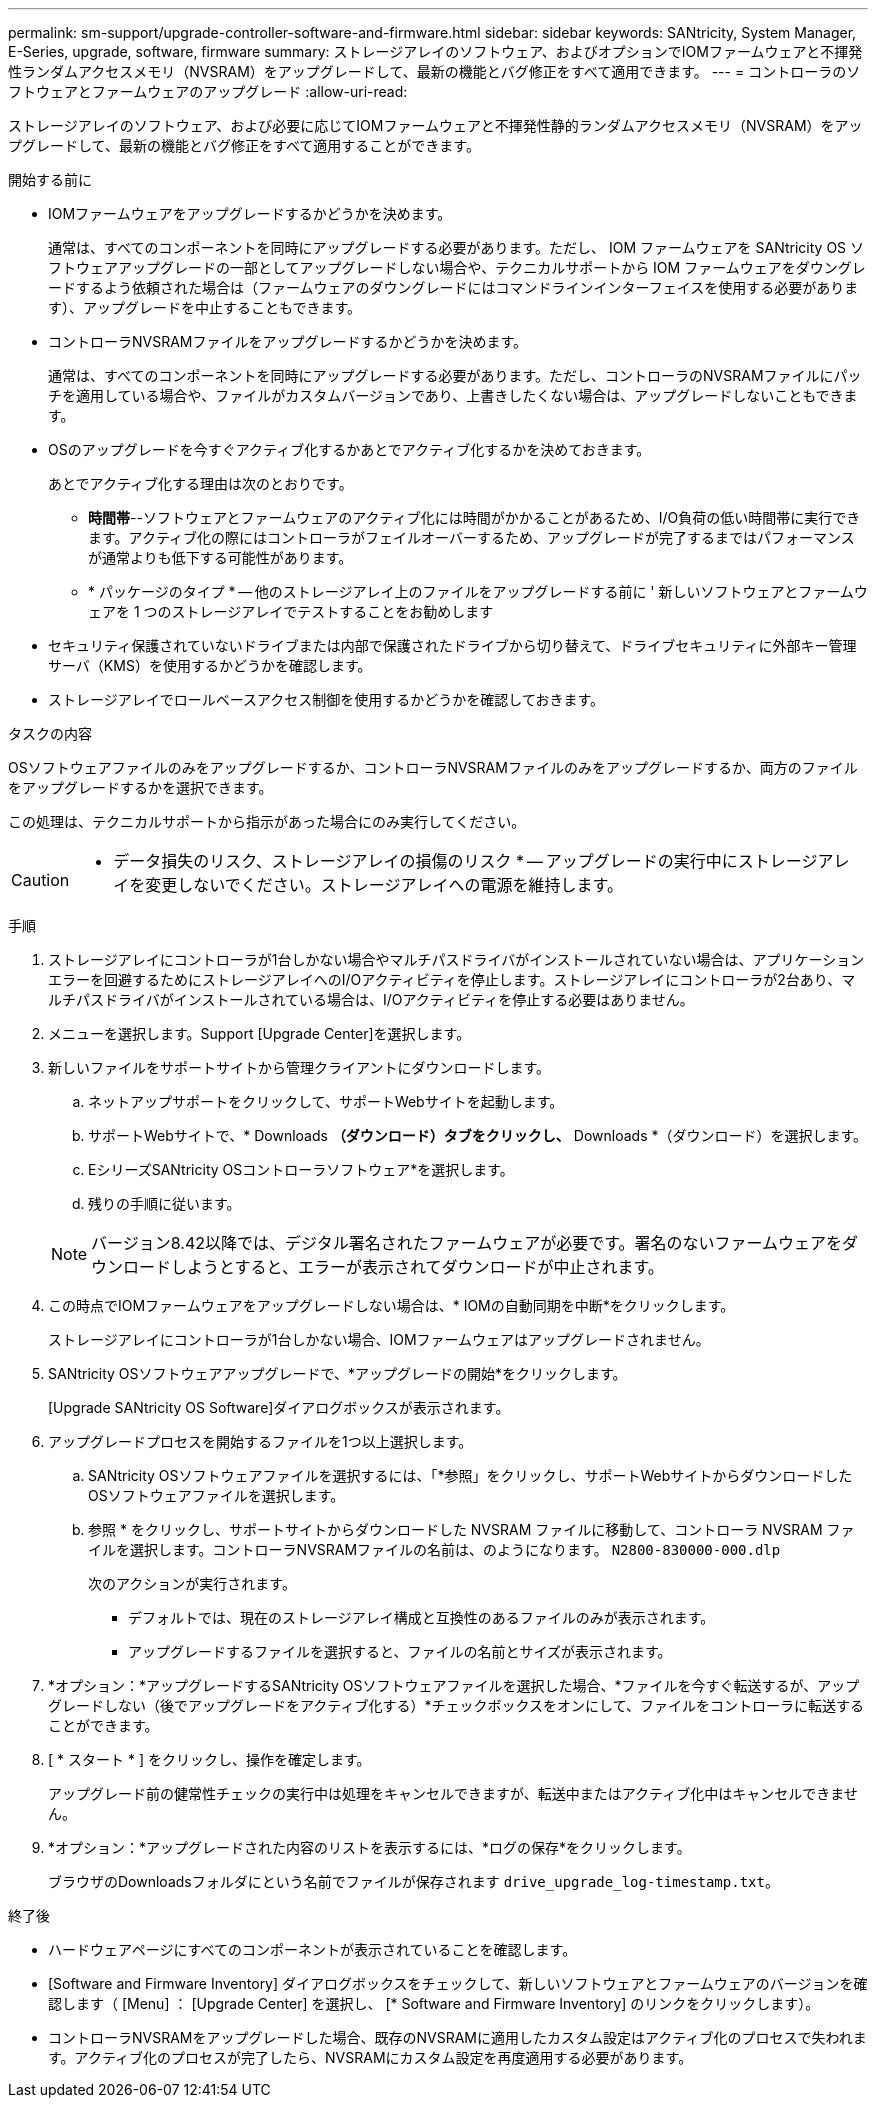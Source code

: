 ---
permalink: sm-support/upgrade-controller-software-and-firmware.html 
sidebar: sidebar 
keywords: SANtricity, System Manager, E-Series, upgrade, software, firmware 
summary: ストレージアレイのソフトウェア、およびオプションでIOMファームウェアと不揮発性ランダムアクセスメモリ（NVSRAM）をアップグレードして、最新の機能とバグ修正をすべて適用できます。 
---
= コントローラのソフトウェアとファームウェアのアップグレード
:allow-uri-read: 


[role="lead"]
ストレージアレイのソフトウェア、および必要に応じてIOMファームウェアと不揮発性静的ランダムアクセスメモリ（NVSRAM）をアップグレードして、最新の機能とバグ修正をすべて適用することができます。

.開始する前に
* IOMファームウェアをアップグレードするかどうかを決めます。
+
通常は、すべてのコンポーネントを同時にアップグレードする必要があります。ただし、 IOM ファームウェアを SANtricity OS ソフトウェアアップグレードの一部としてアップグレードしない場合や、テクニカルサポートから IOM ファームウェアをダウングレードするよう依頼された場合は（ファームウェアのダウングレードにはコマンドラインインターフェイスを使用する必要があります）、アップグレードを中止することもできます。

* コントローラNVSRAMファイルをアップグレードするかどうかを決めます。
+
通常は、すべてのコンポーネントを同時にアップグレードする必要があります。ただし、コントローラのNVSRAMファイルにパッチを適用している場合や、ファイルがカスタムバージョンであり、上書きしたくない場合は、アップグレードしないこともできます。

* OSのアップグレードを今すぐアクティブ化するかあとでアクティブ化するかを決めておきます。
+
あとでアクティブ化する理由は次のとおりです。

+
** *時間帯*--ソフトウェアとファームウェアのアクティブ化には時間がかかることがあるため、I/O負荷の低い時間帯に実行できます。アクティブ化の際にはコントローラがフェイルオーバーするため、アップグレードが完了するまではパフォーマンスが通常よりも低下する可能性があります。
** * パッケージのタイプ * -- 他のストレージアレイ上のファイルをアップグレードする前に ' 新しいソフトウェアとファームウェアを 1 つのストレージアレイでテストすることをお勧めします


* セキュリティ保護されていないドライブまたは内部で保護されたドライブから切り替えて、ドライブセキュリティに外部キー管理サーバ（KMS）を使用するかどうかを確認します。
* ストレージアレイでロールベースアクセス制御を使用するかどうかを確認しておきます。


.タスクの内容
OSソフトウェアファイルのみをアップグレードするか、コントローラNVSRAMファイルのみをアップグレードするか、両方のファイルをアップグレードするかを選択できます。

この処理は、テクニカルサポートから指示があった場合にのみ実行してください。

[CAUTION]
====
* データ損失のリスク、ストレージアレイの損傷のリスク * -- アップグレードの実行中にストレージアレイを変更しないでください。ストレージアレイへの電源を維持します。

====
.手順
. ストレージアレイにコントローラが1台しかない場合やマルチパスドライバがインストールされていない場合は、アプリケーションエラーを回避するためにストレージアレイへのI/Oアクティビティを停止します。ストレージアレイにコントローラが2台あり、マルチパスドライバがインストールされている場合は、I/Oアクティビティを停止する必要はありません。
. メニューを選択します。Support [Upgrade Center]を選択します。
. 新しいファイルをサポートサイトから管理クライアントにダウンロードします。
+
.. ネットアップサポートをクリックして、サポートWebサイトを起動します。
.. サポートWebサイトで、* Downloads *（ダウンロード）タブをクリックし、* Downloads *（ダウンロード）を選択します。
.. EシリーズSANtricity OSコントローラソフトウェア*を選択します。
.. 残りの手順に従います。


+
[NOTE]
====
バージョン8.42以降では、デジタル署名されたファームウェアが必要です。署名のないファームウェアをダウンロードしようとすると、エラーが表示されてダウンロードが中止されます。

====
. この時点でIOMファームウェアをアップグレードしない場合は、* IOMの自動同期を中断*をクリックします。
+
ストレージアレイにコントローラが1台しかない場合、IOMファームウェアはアップグレードされません。

. SANtricity OSソフトウェアアップグレードで、*アップグレードの開始*をクリックします。
+
[Upgrade SANtricity OS Software]ダイアログボックスが表示されます。

. アップグレードプロセスを開始するファイルを1つ以上選択します。
+
.. SANtricity OSソフトウェアファイルを選択するには、「*参照」をクリックし、サポートWebサイトからダウンロードしたOSソフトウェアファイルを選択します。
.. 参照 * をクリックし、サポートサイトからダウンロードした NVSRAM ファイルに移動して、コントローラ NVSRAM ファイルを選択します。コントローラNVSRAMファイルの名前は、のようになります。 `N2800-830000-000.dlp`


+
次のアクションが実行されます。

+
** デフォルトでは、現在のストレージアレイ構成と互換性のあるファイルのみが表示されます。
** アップグレードするファイルを選択すると、ファイルの名前とサイズが表示されます。


. *オプション：*アップグレードするSANtricity OSソフトウェアファイルを選択した場合、*ファイルを今すぐ転送するが、アップグレードしない（後でアップグレードをアクティブ化する）*チェックボックスをオンにして、ファイルをコントローラに転送することができます。
. [ * スタート * ] をクリックし、操作を確定します。
+
アップグレード前の健常性チェックの実行中は処理をキャンセルできますが、転送中またはアクティブ化中はキャンセルできません。

. *オプション：*アップグレードされた内容のリストを表示するには、*ログの保存*をクリックします。
+
ブラウザのDownloadsフォルダにという名前でファイルが保存されます `drive_upgrade_log-timestamp.txt`。



.終了後
* ハードウェアページにすべてのコンポーネントが表示されていることを確認します。
* [Software and Firmware Inventory] ダイアログボックスをチェックして、新しいソフトウェアとファームウェアのバージョンを確認します（ [Menu] ： [Upgrade Center] を選択し、 [* Software and Firmware Inventory] のリンクをクリックします）。
* コントローラNVSRAMをアップグレードした場合、既存のNVSRAMに適用したカスタム設定はアクティブ化のプロセスで失われます。アクティブ化のプロセスが完了したら、NVSRAMにカスタム設定を再度適用する必要があります。

